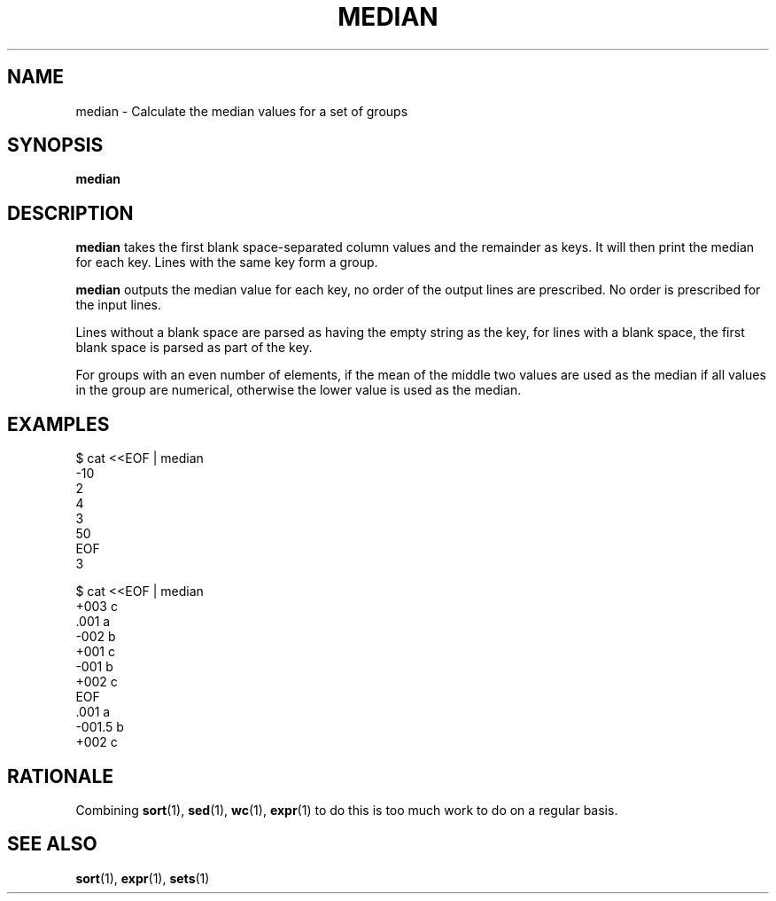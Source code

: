 .TH MEDIAN 1 MEDIAN
.SH NAME
median - Calculate the median values for a set of groups
.SH SYNOPSIS
.B median
.SH DESCRIPTION
.B median
takes the first blank space-separated column values and
the remainder as keys. It will then print the median
for each key. Lines with the same key form a group.
.PP
.B median
outputs the median value for each key, no order of the
output lines are prescribed. No order is prescribed for
the input lines.
.PP
Lines without a blank space are parsed as having the empty
string as the key, for lines with a blank space, the first
blank space is parsed as part of the key.
.PP
For groups with an even number of elements, if the mean of
the middle two values are used as the median if all values
in the group are numerical, otherwise the lower value is
used as the median.
.SH EXAMPLES
.nf
$ cat <<EOF | median
\-10
2
4
3
50
EOF
3
.fi
.PP
.nf
$ cat <<EOF | median
\+003  c
\&.001  a
\-002  b
\+001  c
\-001  b
\+002  c
EOF
\&.001  a
\-001.5  b
\+002  c
.fi
.SH RATIONALE
Combining
.BR sort (1),
.BR sed (1),
.BR wc (1),
.BR expr (1)
to do this is too much work to do on a regular basis.
.SH "SEE ALSO"
.BR sort (1),
.BR expr (1),
.BR sets (1)
